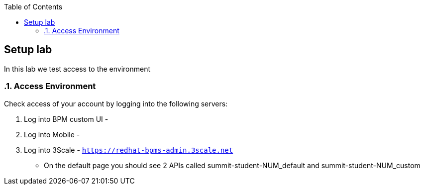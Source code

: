 :scrollbar:
:data-uri:
:toc2:

== Setup lab

In this lab we test access to the environment

:numbered:

=== Access Environment

Check access of your account by logging into the following servers:

. Log into BPM custom UI -

. Log into Mobile -

. Log into 3Scale - `https://redhat-bpms-admin.3scale.net`
** On the default page you should see 2 APIs called summit-student-NUM_default and summit-student-NUM_custom



